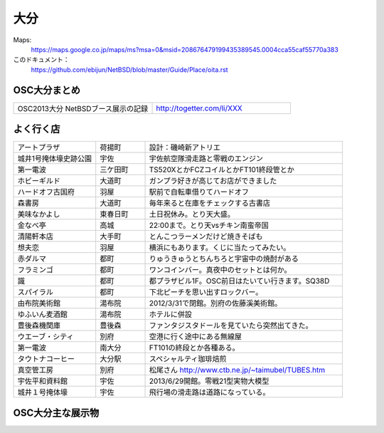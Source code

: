 .. 
 Copyright (c) 2013 Jun Ebihara All rights reserved.
 Redistribution and use in source and binary forms, with or without
 modification, are permitted provided that the following conditions
 are met:
 1. Redistributions of source code must retain the above copyright
    notice, this list of conditions and the following disclaimer.
 2. Redistributions in binary form must reproduce the above copyright
    notice, this list of conditions and the following disclaimer in the
    documentation and/or other materials provided with the distribution.
 THIS SOFTWARE IS PROVIDED BY THE AUTHOR ``AS IS'' AND ANY EXPRESS OR
 IMPLIED WARRANTIES, INCLUDING, BUT NOT LIMITED TO, THE IMPLIED WARRANTIES
 OF MERCHANTABILITY AND FITNESS FOR A PARTICULAR PURPOSE ARE DISCLAIMED.
 IN NO EVENT SHALL THE AUTHOR BE LIABLE FOR ANY DIRECT, INDIRECT,
 INCIDENTAL, SPECIAL, EXEMPLARY, OR CONSEQUENTIAL DAMAGES (INCLUDING, BUT
 NOT LIMITED TO, PROCUREMENT OF SUBSTITUTE GOODS OR SERVICES; LOSS OF USE,
 DATA, OR PROFITS; OR BUSINESS INTERRUPTION) HOWEVER CAUSED AND ON ANY
 THEORY OF LIABILITY, WHETHER IN CONTRACT, STRICT LIABILITY, OR TORT
 (INCLUDING NEGLIGENCE OR OTHERWISE) ARISING IN ANY WAY OUT OF THE USE OF
 THIS SOFTWARE, EVEN IF ADVISED OF THE POSSIBILITY OF SUCH DAMAGE.


大分
-------

Maps:
 https://maps.google.co.jp/maps/ms?msa=0&msid=208676479199435389545.0004cca55caf55770a383

このドキュメント：
 https://github.com/ebijun/NetBSD/blob/master/Guide/Place/oita.rst

OSC大分まとめ
~~~~~~~~~~~~~

.. csv-table::
 :widths: 70 70

 OSC2013大分 NetBSDブース展示の記録,http://togetter.com/li/XXX


よく行く店
~~~~~~~~~~~~~~

.. csv-table::
 :widths: 25 15 60

 アートプラザ,荷揚町,設計：磯崎新アトリエ
 城井1号掩体壕史跡公園,宇佐,宇佐航空隊滑走路と零戦のエンジン
 第一電波,三ケ田町,TS520XとかFCZコイルとかFT101終段管とか
 ホビーギルド,大道町,ガンプラ好きが高じてお店ができました
 ハードオフ古国府,羽屋,駅前で自転車借りてハードオフ
 森書房,大道町,毎年来ると在庫をチェックする古書店
 美味なかよし,東春日町,土日祝休み。とり天大盛。
 金なべ亭,高城,22:00まで。とり天vsチキン南蛮帝国
 清陽軒本店,大手町,とんこつラーメンだけど焼きそばも
 想夫恋,羽屋,横浜にもあります。くじに当たってみたい。
 赤ダルマ,都町,りゅうきゅうとちんちろと宇宙中の焼酎がある
 フラミンゴ,都町,ワンコインバー。真夜中のセットとは何か。
 識,都町,都プラザビル1F。OSC前日はたいてい行きます。SQ38D
 スパイラル,都町,下北ピーチを思い出すロックバー。
 由布院美術館,湯布院,2012/3/31で閉館。別府の佐藤溪美術館。
 ゆふいん麦酒館,湯布院,ホテルに併設
 豊後森機関庫,豊後森,ファンタジスタドールを見ていたら突然出てきた。
 ウエーブ・シティ,別府,空港に行く途中にある無線屋
 第一電波,南大分,FT101の終段とか各種ある。
 タウトナコーヒー,大分駅,スペシャルティ珈琲焙煎
 真空管工房,別府,松尾さん http://www.ctb.ne.jp/~taimubel/TUBES.htm
 宇佐平和資料館,宇佐,2013/6/29開館。零戦21型実物大模型
 城井１号掩体壕,宇佐,飛行場の滑走路は道路になっている。

OSC大分主な展示物
~~~~~~~~~~~~~~~~~

.. csv-table::
 :widths: 15 15 60

 2008/02/15-16, 参加してません
 2009/03/13-14, 参加してません
 2010/01/23, hpcmips hpcarm hpcsh zaurus
 2011/03/19,WZero3 hpcmips hpcarm hpcsh zaurus
 2012/02/11,WZero3 hpcmips hpcarm hpcsh zaurus XM6i mikutterシール
 2012/10/27,WZero3 hpcmips hpcarm hpcsh zaurus ておくれイメージ
 2013/11/23,RPI Netwalker Zaurus

.. image:: ../Picture/2011/03/18/P1000317.JPG
.. image:: ../Picture/2011/03/18/P1000319.JPG
.. image:: ../Picture/2011/03/19/P1000321.JPG
.. image:: ../Picture/2012/02/10/P1001561.JPG
.. image:: ../Picture/2012/02/10/P1001562.JPG
.. image:: ../Picture/2012/02/10/P1001564.JPG
.. image:: ../Picture/2012/02/10/P1001565.JPG
.. image:: ../Picture/2012/02/10/P1001566.JPG
.. image:: ../Picture/2012/02/10/P1001567.JPG
.. image:: ../Picture/2012/02/10/P1001569.JPG
.. image:: ../Picture/2012/02/10/P1001570.JPG
.. image:: ../Picture/2012/02/10/dsc00092.jpg
.. image:: ../Picture/2012/02/10/dsc00095.jpg
.. image:: ../Picture/2012/02/10/dsc00097.jpg
.. image:: ../Picture/2012/02/10/dsc00105.jpg
.. image:: ../Picture/2012/02/10/dsc00108.jpg
.. image:: ../Picture/2012/02/10/dsc00111.jpg
.. image:: ../Picture/2012/02/10/dsc00125.jpg
.. image:: ../Picture/2012/02/10/dsc00126.jpg
.. image:: ../Picture/2012/02/10/dsc00130.jpg
.. image:: ../Picture/2012/02/10/dsc00131.jpg
.. image:: ../Picture/2012/02/10/dsc00135.jpg
.. image:: ../Picture/2012/02/10/dsc00139.jpg
.. image:: ../Picture/2012/02/10/dsc00144.jpg
.. image:: ../Picture/2012/02/10/dsc00153.jpg
.. image:: ../Picture/2012/02/10/dsc00162.jpg
.. image:: ../Picture/2012/02/10/dsc00165.jpg
.. image:: ../Picture/2012/02/10/dsc00166.jpg
.. image:: ../Picture/2012/02/10/dsc00167.jpg
.. image:: ../Picture/2012/02/10/dsc00169.jpg
.. image:: ../Picture/2012/02/10/dsc00170.jpg
.. image:: ../Picture/2012/02/10/dsc00175.jpg
.. image:: ../Picture/2012/02/10/dsc00177.jpg
.. image:: ../Picture/2012/02/10/dsc00179.jpg
.. image:: ../Picture/2012/02/11/P1001572.JPG
.. image:: ../Picture/2012/02/11/P1001573.JPG
.. image:: ../Picture/2012/02/11/P1001574.JPG
.. image:: ../Picture/2012/02/11/P1001575.JPG
.. image:: ../Picture/2012/02/11/P1001576.JPG
.. image:: ../Picture/2012/02/11/P1001577.JPG
.. image:: ../Picture/2012/02/11/P1001578.JPG
.. image:: ../Picture/2012/02/11/P1001579.JPG
.. image:: ../Picture/2012/02/11/P1001580.JPG
.. image:: ../Picture/2012/02/11/P1001581.JPG
.. image:: ../Picture/2012/02/11/P1001582.JPG
.. image:: ../Picture/2012/02/11/P1001583.JPG
.. image:: ../Picture/2012/02/11/P1001584.JPG
.. image:: ../Picture/2012/02/11/P1001585.JPG
.. image:: ../Picture/2012/02/11/P1001586.JPG
.. image:: ../Picture/2012/02/11/P1001587.JPG
.. image:: ../Picture/2012/02/11/P1001588.JPG
.. image:: ../Picture/2012/02/11/P1001590.JPG
.. image:: ../Picture/2012/02/11/dsc00182.jpg
.. image:: ../Picture/2012/02/11/dsc00184.jpg
.. image:: ../Picture/2012/02/11/dsc00185.jpg
.. image:: ../Picture/2012/02/11/dsc00188.jpg
.. image:: ../Picture/2012/02/11/dsc00189.jpg
.. image:: ../Picture/2012/02/11/dsc00191.jpg
.. image:: ../Picture/2012/02/11/dsc00193.jpg
.. image:: ../Picture/2012/02/11/dsc00194.jpg
.. image:: ../Picture/2012/02/11/dsc00195.jpg
.. image:: ../Picture/2012/02/11/dsc00196.jpg
.. image:: ../Picture/2012/02/11/dsc00197.jpg
.. image:: ../Picture/2012/10/27/DSC_1156.JPG
.. image:: ../Picture/2012/10/27/DSC_1136.JPG
.. image:: ../Picture/2012/10/27/DSC_1137.JPG
.. image:: ../Picture/2012/10/27/DSC_1138.JPG
.. image:: ../Picture/2012/10/27/DSC_1139.JPG
.. image:: ../Picture/2012/10/27/DSC_1140.JPG
.. image:: ../Picture/2012/10/27/DSC_1141.JPG
.. image:: ../Picture/2012/10/27/DSC_1142.JPG
.. image:: ../Picture/2012/10/27/DSC_1143.JPG
.. image:: ../Picture/2012/10/27/DSC_1144.JPG
.. image:: ../Picture/2012/10/27/DSC_1145.JPG
.. image:: ../Picture/2012/10/27/DSC_1146.JPG
.. image:: ../Picture/2012/10/27/DSC_1147.JPG
.. image:: ../Picture/2012/10/27/DSC_1148.JPG
.. image:: ../Picture/2012/10/27/DSC_1149.JPG
.. image:: ../Picture/2012/10/27/DSC_1150.JPG
.. image:: ../Picture/2012/10/27/DSC_1151.JPG
.. image:: ../Picture/2012/10/27/DSC_1152.JPG
.. image:: ../Picture/2012/10/27/DSC_1153.JPG
.. image:: ../Picture/2012/10/27/DSC_1154.JPG
.. image:: ../Picture/2012/10/27/DSC_1155.JPG
.. image:: ../Picture/2012/02/11/dsc00199.jpg
.. image:: ../Picture/2012/10/27/dsc01876.jpg
.. image:: ../Picture/2012/10/27/dsc01877.jpg

